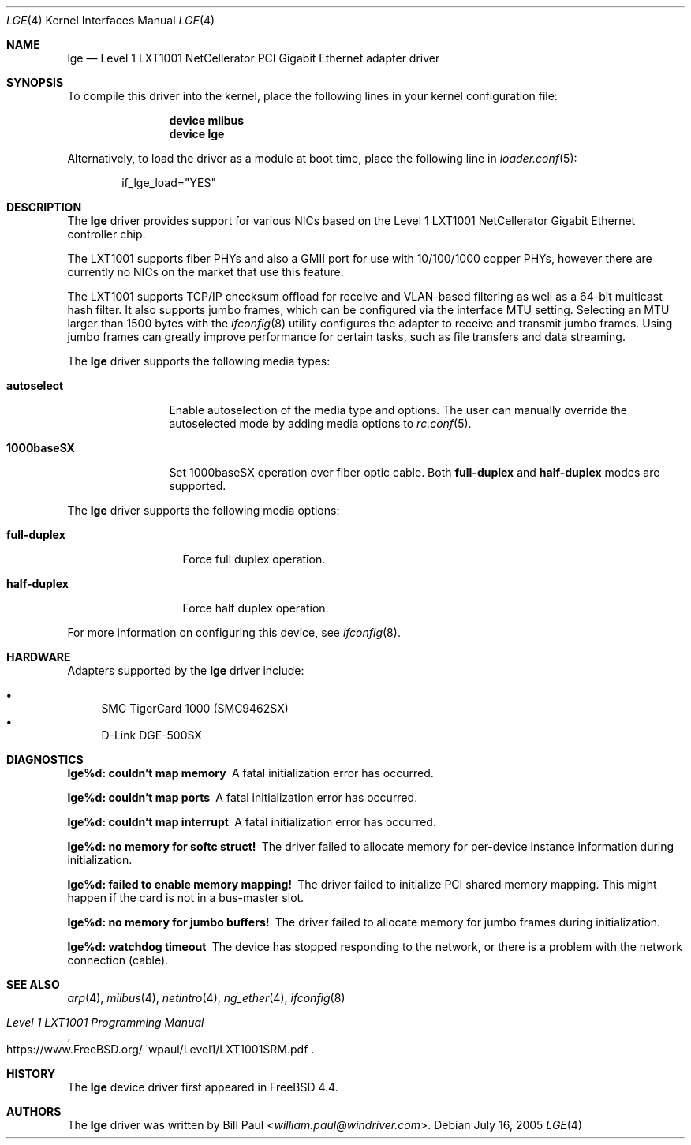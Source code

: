 .\" Copyright (c) 2001 Wind River Systems
.\" Copyright (c) 1997, 1998, 1999, 2000, 2001
.\"	Bill Paul <william.paul@windriver.com>. All rights reserved.
.\"
.\" Redistribution and use in source and binary forms, with or without
.\" modification, are permitted provided that the following conditions
.\" are met:
.\" 1. Redistributions of source code must retain the above copyright
.\"    notice, this list of conditions and the following disclaimer.
.\" 2. Redistributions in binary form must reproduce the above copyright
.\"    notice, this list of conditions and the following disclaimer in the
.\"    documentation and/or other materials provided with the distribution.
.\" 3. All advertising materials mentioning features or use of this software
.\"    must display the following acknowledgement:
.\"	This product includes software developed by Bill Paul.
.\" 4. Neither the name of the author nor the names of any co-contributors
.\"    may be used to endorse or promote products derived from this software
.\"   without specific prior written permission.
.\"
.\" THIS SOFTWARE IS PROVIDED BY Bill Paul AND CONTRIBUTORS ``AS IS'' AND
.\" ANY EXPRESS OR IMPLIED WARRANTIES, INCLUDING, BUT NOT LIMITED TO, THE
.\" IMPLIED WARRANTIES OF MERCHANTABILITY AND FITNESS FOR A PARTICULAR PURPOSE
.\" ARE DISCLAIMED.  IN NO EVENT SHALL Bill Paul OR THE VOICES IN HIS HEAD
.\" BE LIABLE FOR ANY DIRECT, INDIRECT, INCIDENTAL, SPECIAL, EXEMPLARY, OR
.\" CONSEQUENTIAL DAMAGES (INCLUDING, BUT NOT LIMITED TO, PROCUREMENT OF
.\" SUBSTITUTE GOODS OR SERVICES; LOSS OF USE, DATA, OR PROFITS; OR BUSINESS
.\" INTERRUPTION) HOWEVER CAUSED AND ON ANY THEORY OF LIABILITY, WHETHER IN
.\" CONTRACT, STRICT LIABILITY, OR TORT (INCLUDING NEGLIGENCE OR OTHERWISE)
.\" ARISING IN ANY WAY OUT OF THE USE OF THIS SOFTWARE, EVEN IF ADVISED OF
.\" THE POSSIBILITY OF SUCH DAMAGE.
.\"
.\" $FreeBSD: stable/12/share/man/man4/lge.4 325096 2017-10-29 08:17:03Z eadler $
.\"
.Dd July 16, 2005
.Dt LGE 4
.Os
.Sh NAME
.Nm lge
.Nd "Level 1 LXT1001 NetCellerator PCI Gigabit Ethernet adapter driver"
.Sh SYNOPSIS
To compile this driver into the kernel,
place the following lines in your
kernel configuration file:
.Bd -ragged -offset indent
.Cd "device miibus"
.Cd "device lge"
.Ed
.Pp
Alternatively, to load the driver as a
module at boot time, place the following line in
.Xr loader.conf 5 :
.Bd -literal -offset indent
if_lge_load="YES"
.Ed
.Sh DESCRIPTION
The
.Nm
driver provides support for various NICs based on the Level 1 LXT1001
NetCellerator Gigabit Ethernet controller chip.
.Pp
The LXT1001 supports fiber PHYs and also a GMII port for use with
10/100/1000 copper PHYs, however there are currently no NICs on the
market that use this feature.
.Pp
The LXT1001 supports TCP/IP checksum offload for receive and
VLAN-based filtering as well as a 64-bit multicast hash filter.
It also supports jumbo frames, which can be configured
via the interface MTU setting.
Selecting an MTU larger than 1500 bytes with the
.Xr ifconfig 8
utility configures the adapter to receive and transmit jumbo frames.
Using jumbo frames can greatly improve performance for certain tasks,
such as file transfers and data streaming.
.Pp
The
.Nm
driver supports the following media types:
.Bl -tag -width ".Cm 1000baseSX"
.It Cm autoselect
Enable autoselection of the media type and options.
The user can manually override
the autoselected mode by adding media options to
.Xr rc.conf 5 .
.It Cm 1000baseSX
Set 1000baseSX operation over fiber optic cable.
Both
.Cm full-duplex
and
.Cm half-duplex
modes are supported.
.El
.Pp
The
.Nm
driver supports the following media options:
.Bl -tag -width ".Cm full-duplex"
.It Cm full-duplex
Force full duplex operation.
.It Cm half-duplex
Force half duplex operation.
.El
.Pp
For more information on configuring this device, see
.Xr ifconfig 8 .
.Sh HARDWARE
Adapters supported by the
.Nm
driver include:
.Pp
.Bl -bullet -compact
.It
SMC TigerCard 1000 (SMC9462SX)
.It
D-Link DGE-500SX
.El
.Sh DIAGNOSTICS
.Bl -diag
.It "lge%d: couldn't map memory"
A fatal initialization error has occurred.
.It "lge%d: couldn't map ports"
A fatal initialization error has occurred.
.It "lge%d: couldn't map interrupt"
A fatal initialization error has occurred.
.It "lge%d: no memory for softc struct!"
The driver failed to allocate memory for per-device instance information
during initialization.
.It "lge%d: failed to enable memory mapping!"
The driver failed to initialize PCI shared memory mapping.
This might
happen if the card is not in a bus-master slot.
.It "lge%d: no memory for jumbo buffers!"
The driver failed to allocate memory for jumbo frames during
initialization.
.It "lge%d: watchdog timeout"
The device has stopped responding to the network, or there is a problem with
the network connection (cable).
.El
.Sh SEE ALSO
.Xr arp 4 ,
.Xr miibus 4 ,
.Xr netintro 4 ,
.Xr ng_ether 4 ,
.Xr ifconfig 8
.Rs
.%T Level 1 LXT1001 Programming Manual
.%U https://www.FreeBSD.org/~wpaul/Level1/LXT1001SRM.pdf
.Re
.Sh HISTORY
The
.Nm
device driver first appeared in
.Fx 4.4 .
.Sh AUTHORS
The
.Nm
driver was written by
.An Bill Paul Aq Mt william.paul@windriver.com .
